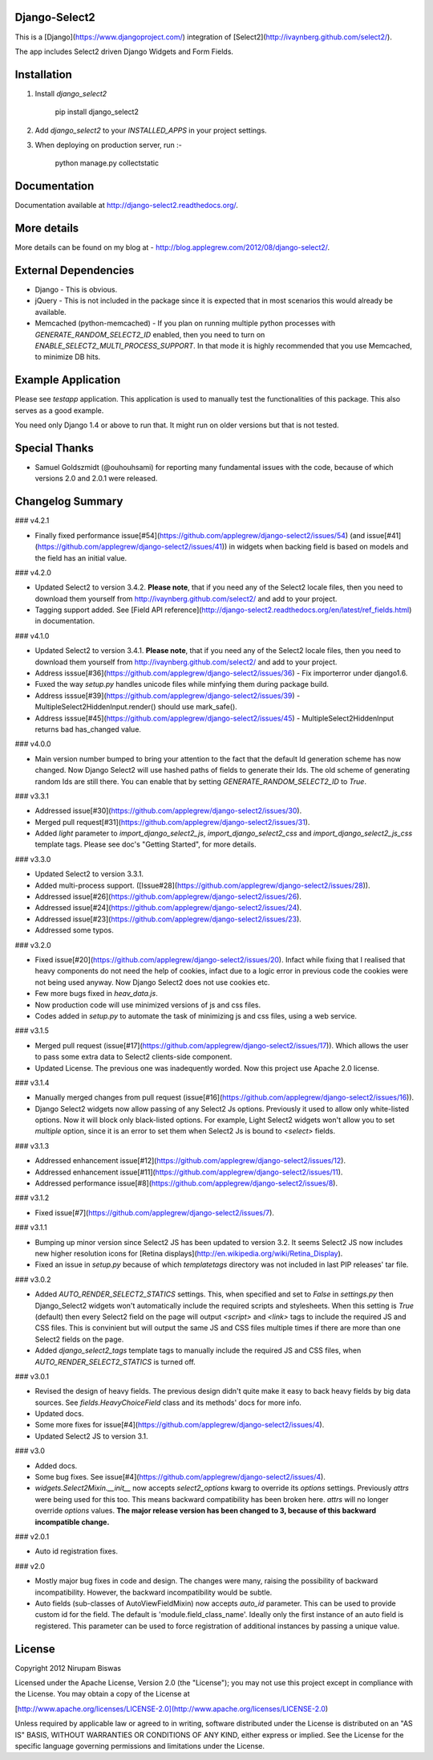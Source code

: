 Django-Select2
==============

This is a [Django](https://www.djangoproject.com/) integration of [Select2](http://ivaynberg.github.com/select2/).

The app includes Select2 driven Django Widgets and Form Fields.

Installation
============

1. Install `django_select2`

        pip install django_select2

2. Add `django_select2` to your `INSTALLED_APPS` in your project settings.

3. When deploying on production server, run :-

        python manage.py collectstatic

Documentation
=============

Documentation available at http://django-select2.readthedocs.org/.

More details
============

More details can be found on my blog at - http://blog.applegrew.com/2012/08/django-select2/.

External Dependencies
=====================

* Django - This is obvious.
* jQuery - This is not included in the package since it is expected that in most scenarios this would already be available.
* Memcached (python-memcached) - If you plan on running multiple python processes with `GENERATE_RANDOM_SELECT2_ID` enabled, then you need to turn on `ENABLE_SELECT2_MULTI_PROCESS_SUPPORT`. In that mode it is highly recommended that you use Memcached, to minimize DB hits.

Example Application
===================
Please see `testapp` application. This application is used to manually test the functionalities of this package. This also serves as a good example.

You need only Django 1.4 or above to run that. It might run on older versions but that is not tested.

Special Thanks
==============

* Samuel Goldszmidt (@ouhouhsami) for reporting many fundamental issues with the code, because of which versions 2.0 and 2.0.1 were released.

Changelog Summary
=================

### v4.2.1

* Finally fixed performance issue[#54](https://github.com/applegrew/django-select2/issues/54) (and issue[#41](https://github.com/applegrew/django-select2/issues/41)) in widgets when backing field is based on models and the field has an initial value.

### v4.2.0

* Updated Select2 to version 3.4.2. **Please note**, that if you need any of the Select2 locale files, then you need to download them yourself from http://ivaynberg.github.com/select2/ and add to your project.
* Tagging support added. See [Field API reference](http://django-select2.readthedocs.org/en/latest/ref_fields.html) in documentation.

### v4.1.0

* Updated Select2 to version 3.4.1. **Please note**, that if you need any of the Select2 locale files, then you need to download them yourself from http://ivaynberg.github.com/select2/ and add to your project.
* Address isssue[#36](https://github.com/applegrew/django-select2/issues/36) - Fix importerror under django1.6.
* Fuxed the way `setup.py` handles unicode files while minfying them during package build.
* Address isssue[#39](https://github.com/applegrew/django-select2/issues/39) - MultipleSelect2HiddenInput.render() should use mark_safe().
* Address isssue[#45](https://github.com/applegrew/django-select2/issues/45) - MultipleSelect2HiddenInput returns bad has_changed value.

### v4.0.0

* Main version number bumped to bring your attention to the fact that the default Id generation scheme has now changed. Now Django Select2 will use hashed paths of fields to generate their Ids. The old scheme of generating random Ids are still there. You can enable that by setting `GENERATE_RANDOM_SELECT2_ID` to `True`.

### v3.3.1

* Addressed issue[#30](https://github.com/applegrew/django-select2/issues/30).
* Merged pull request[#31](https://github.com/applegrew/django-select2/issues/31).
* Added `light` parameter to `import_django_select2_js`, `import_django_select2_css` and `import_django_select2_js_css` template tags. Please see doc's "Getting Started", for more details.

### v3.3.0

* Updated Select2 to version 3.3.1.
* Added multi-process support. ([Issue#28](https://github.com/applegrew/django-select2/issues/28)).
* Addressed issue[#26](https://github.com/applegrew/django-select2/issues/26).
* Addressed issue[#24](https://github.com/applegrew/django-select2/issues/24).
* Addressed issue[#23](https://github.com/applegrew/django-select2/issues/23).
* Addressed some typos.

### v3.2.0

* Fixed issue[#20](https://github.com/applegrew/django-select2/issues/20). Infact while fixing that I realised that heavy components do not need the help of cookies, infact due to a logic error in previous code the cookies were not being used anyway. Now Django Select2 does not use cookies etc.
* Few more bugs fixed in `heav_data.js`.
* Now production code will use minimized versions of js and css files.
* Codes added in `setup.py` to automate the task of minimizing js and css files, using a web service.

### v3.1.5

* Merged pull request (issue[#17](https://github.com/applegrew/django-select2/issues/17)). Which allows the user to pass some extra data to Select2 clients-side component.
* Updated License. The previous one was inadequently worded. Now this project use Apache 2.0 license.

### v3.1.4

* Manually merged changes from pull request (issue[#16](https://github.com/applegrew/django-select2/issues/16)).
* Django Select2 widgets now allow passing of any Select2 Js options. Previously it used to allow only white-listed options. Now it will block only black-listed options. For example, Light Select2 widgets won't allow you to set `multiple` option, since it is an error to set them when Select2 Js is bound to `<select>` fields.

### v3.1.3

* Addressed enhancement issue[#12](https://github.com/applegrew/django-select2/issues/12).
* Addressed enhancement issue[#11](https://github.com/applegrew/django-select2/issues/11).
* Addressed performance issue[#8](https://github.com/applegrew/django-select2/issues/8).

### v3.1.2

* Fixed issue[#7](https://github.com/applegrew/django-select2/issues/7).

### v3.1.1

* Bumping up minor version since Select2 JS has been updated to version 3.2. It seems Select2 JS now includes new higher resolution icons for [Retina displays](http://en.wikipedia.org/wiki/Retina_Display).
* Fixed an issue in `setup.py` because of which `templatetags` directory was not included in last PIP releases' tar file.

### v3.0.2

* Added `AUTO_RENDER_SELECT2_STATICS` settings. This, when specified and set to `False` in `settings.py` then Django_Select2 widgets won't automatically include the required scripts and stylesheets. When this setting is `True` (default) then every Select2 field on the page will output `<script>` and `<link>` tags to include the required JS and CSS files. This is convinient but will output the same JS and CSS files multiple times if there are more than one Select2 fields on the page.
* Added `django_select2_tags` template tags to manually include the required JS and CSS files, when `AUTO_RENDER_SELECT2_STATICS` is turned off.

### v3.0.1

* Revised the design of heavy fields. The previous design didn't quite make it easy to back heavy fields by big data sources. See `fields.HeavyChoiceField` class and its methods' docs for more info.
* Updated docs.
* Some more fixes for issue[#4](https://github.com/applegrew/django-select2/issues/4).
* Updated Select2 JS to version 3.1.

### v3.0

* Added docs.
* Some bug fixes. See issue[#4](https://github.com/applegrew/django-select2/issues/4).
* `widgets.Select2Mixin.__init__` now accepts `select2_options` kwarg to override its `options` settings. Previously `attrs` were being used for this too. This means backward compatibility has been broken here. `attrs` will no longer override `options` values. **The major release version has been changed to 3, because of this backward incompatible change.**

### v2.0.1

* Auto id registration fixes.

### v2.0

* Mostly major bug fixes in code and design. The changes were many, raising the possibility of backward incompatibility. However, the backward incompatibility would be subtle.

* Auto fields (sub-classes of AutoViewFieldMixin) now accepts `auto_id` parameter. This can be used to provide custom id for the field. The default is 'module.field_class_name'. Ideally only the first instance of an auto field is registered. This parameter can be used to force registration of additional instances by passing a unique value.

License
=======

Copyright 2012 Nirupam Biswas

Licensed under the Apache License, Version 2.0 (the "License");
you may not use this project except in compliance with the License.
You may obtain a copy of the License at

[http://www.apache.org/licenses/LICENSE-2.0](http://www.apache.org/licenses/LICENSE-2.0)

Unless required by applicable law or agreed to in writing, software
distributed under the License is distributed on an "AS IS" BASIS,
WITHOUT WARRANTIES OR CONDITIONS OF ANY KIND, either express or implied.
See the License for the specific language governing permissions and
limitations under the License.


